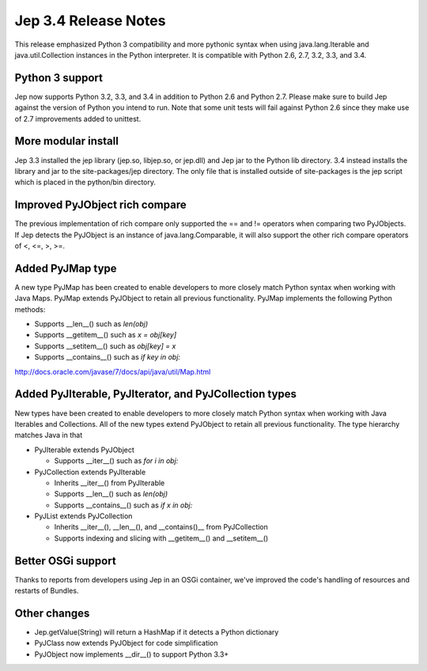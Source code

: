 Jep 3.4 Release Notes
*********************
This release emphasized Python 3 compatibility and more pythonic syntax when
using java.lang.Iterable and java.util.Collection instances in the Python
interpreter.  It is compatible with Python 2.6, 2.7, 3.2, 3.3, and 3.4.


Python 3 support
~~~~~~~~~~~~~~~~
Jep now supports Python 3.2, 3.3, and 3.4 in addition to Python 2.6 and Python
2.7.  Please make sure to build Jep against the version of Python you intend
to run.  Note that some unit tests will fail against Python 2.6 since they
make use of 2.7 improvements added to unittest.


More modular install
~~~~~~~~~~~~~~~~~~~~
Jep 3.3 installed the jep library (jep.so, libjep.so, or jep.dll) and Jep
jar to the Python lib directory.  3.4 instead installs the library and jar
to the site-packages/jep directory.  The only file that is installed
outside of site-packages is the jep script which is placed in the python/bin
directory.


Improved PyJObject rich compare
~~~~~~~~~~~~~~~~~~~~~~~~~~~~~~~
The previous implementation of rich compare only supported the == and !=
operators when comparing two PyJObjects.  If Jep detects the PyJObject is
an instance of java.lang.Comparable, it will also support the other rich compare
operators of <, <=, >, >=.


Added PyJMap type
~~~~~~~~~~~~~~~~~
A new type PyJMap has been created to enable developers to more closely match
Python syntax when working with Java Maps.  PyJMap extends PyJObject to retain
all previous functionality.  PyJMap implements the following Python methods:

* Supports __len__() such as *len(obj)*
* Supports __getitem__() such as *x = obj[key]*
* Supports __setitem__() such as *obj[key] = x*
* Supports __contains__() such as *if key in obj:*

http://docs.oracle.com/javase/7/docs/api/java/util/Map.html


Added PyJIterable, PyJIterator, and PyJCollection types
~~~~~~~~~~~~~~~~~~~~~~~~~~~~~~~~~~~~~~~~~~~~~~~~~~~~~~~
New types have been created to enable developers to more closely match Python
syntax when working with Java Iterables and Collections.  All of the new types
extend PyJObject to retain all previous functionality.  The type hierarchy
matches Java in that

* PyJIterable extends PyJObject

  * Supports __iter__() such as *for i in obj:*

* PyJCollection extends PyJIterable

  * Inherits __iter__() from PyJIterable
  * Supports __len__() such as *len(obj)*
  * Supports __contains__() such as *if x in obj:*

* PyJList extends PyJCollection

  * Inherits __iter__(), __len__(), and __contains()__ from PyJCollection
  * Supports indexing and slicing with __getitem__() and __setitem__()


Better OSGi support
~~~~~~~~~~~~~~~~~~~
Thanks to reports from developers using Jep in an OSGi container, we've
improved the code's handling of resources and restarts of Bundles.


Other changes
~~~~~~~~~~~~~
* Jep.getValue(String) will return a HashMap if it detects a Python dictionary
* PyJClass now extends PyJObject for code simplification
* PyJObject now implements __dir__() to support Python 3.3+

